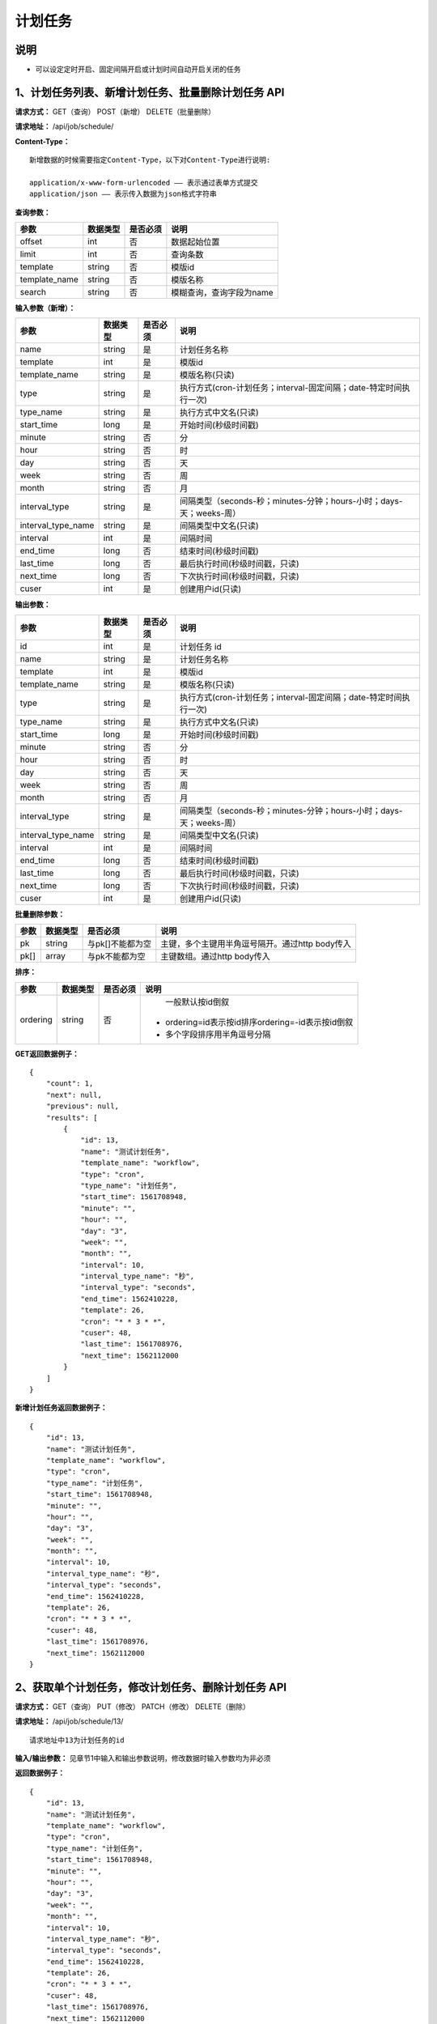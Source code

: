 
计划任务
======================

说明
-----------------------
- 可以设定定时开启、固定间隔开启或计划时间自动开启关闭的任务

1、计划任务列表、新增计划任务、批量删除计划任务 API
------------------------------------------------------------------------------------------------------------------

**请求方式：**    GET（查询） POST（新增） DELETE（批量删除）


**请求地址：**    /api/job/schedule/


**Content-Type：**
::

    新增数据的时候需要指定Content-Type，以下对Content-Type进行说明:

    application/x-www-form-urlencoded —— 表示通过表单方式提交
    application/json —— 表示传入数据为json格式字符串


**查询参数：**

+------------------------+------------+------------+------------------------------------------------+
|**参数**                |**数据类型**|**是否必须**|**说明**                                        |
+------------------------+------------+------------+------------------------------------------------+
| offset                 | int        | 否         | 数据起始位置                                   |
+------------------------+------------+------------+------------------------------------------------+
| limit                  | int        | 否         | 查询条数                                       |
+------------------------+------------+------------+------------------------------------------------+
| template               | string     | 否         | 模版id                                         |
+------------------------+------------+------------+------------------------------------------------+
| template_name          | string     | 否         | 模版名称                                       |
+------------------------+------------+------------+------------------------------------------------+
| search                 | string     | 否         | 模糊查询，查询字段为name                       |
+------------------------+------------+------------+------------------------------------------------+



**输入参数（新增）：**

+------------------------+------------+------------+--------------------------------------------------------------------+
|**参数**                |**数据类型**|**是否必须**|**说明**                                                            |
+------------------------+------------+------------+--------------------------------------------------------------------+
| name                   | string     | 是         | 计划任务名称                                                       |
+------------------------+------------+------------+--------------------------------------------------------------------+
| template               | int        | 是         | 模版id                                                             |
+------------------------+------------+------------+--------------------------------------------------------------------+
| template_name          | string     | 是         | 模版名称(只读)                                                     |
+------------------------+------------+------------+--------------------------------------------------------------------+
| type                   | string     | 是         | 执行方式(cron-计划任务；interval-固定间隔；date-特定时间执行一次)  |
+------------------------+------------+------------+--------------------------------------------------------------------+
| type_name              | string     | 是         | 执行方式中文名(只读)                                               |
+------------------------+------------+------------+--------------------------------------------------------------------+
| start_time             | long       | 是         | 开始时间(秒级时间戳)                                               |
+------------------------+------------+------------+--------------------------------------------------------------------+
| minute                 | string     | 否         | 分                                                                 |
+------------------------+------------+------------+--------------------------------------------------------------------+
| hour                   | string     | 否         | 时                                                                 |
+------------------------+------------+------------+--------------------------------------------------------------------+
| day                    | string     | 否         | 天                                                                 |
+------------------------+------------+------------+--------------------------------------------------------------------+
| week                   | string     | 否         | 周                                                                 |
+------------------------+------------+------------+--------------------------------------------------------------------+
| month                  | string     | 否         | 月                                                                 |
+------------------------+------------+------------+--------------------------------------------------------------------+
| interval_type          | string     | 是         | 间隔类型（seconds-秒；minutes-分钟；hours-小时；days-天；weeks-周）|
+------------------------+------------+------------+--------------------------------------------------------------------+
| interval_type_name     | string     | 是         | 间隔类型中文名(只读)                                               |
+------------------------+------------+------------+--------------------------------------------------------------------+
| interval               | int        | 是         | 间隔时间                                                           |
+------------------------+------------+------------+--------------------------------------------------------------------+
| end_time               | long       | 否         | 结束时间(秒级时间戳)                                               |
+------------------------+------------+------------+--------------------------------------------------------------------+
| last_time              | long       | 否         | 最后执行时间(秒级时间戳，只读)                                     |
+------------------------+------------+------------+--------------------------------------------------------------------+
| next_time              | long       | 否         | 下次执行时间(秒级时间戳，只读)                                     |
+------------------------+------------+------------+--------------------------------------------------------------------+
| cuser                  | int        | 是         | 创建用户id(只读)                                                   |
+------------------------+------------+------------+--------------------------------------------------------------------+

**输出参数：**

+------------------------+------------+------------+--------------------------------------------------------------------+
|**参数**                |**数据类型**|**是否必须**|**说明**                                                            |
+------------------------+------------+------------+--------------------------------------------------------------------+
| id                     | int        | 是         | 计划任务 id                                                        |
+------------------------+------------+------------+--------------------------------------------------------------------+
| name                   | string     | 是         | 计划任务名称                                                       |
+------------------------+------------+------------+--------------------------------------------------------------------+
| template               | int        | 是         | 模版id                                                             |
+------------------------+------------+------------+--------------------------------------------------------------------+
| template_name          | string     | 是         | 模版名称(只读)                                                     |
+------------------------+------------+------------+--------------------------------------------------------------------+
| type                   | string     | 是         | 执行方式(cron-计划任务；interval-固定间隔；date-特定时间执行一次)  |
+------------------------+------------+------------+--------------------------------------------------------------------+
| type_name              | string     | 是         | 执行方式中文名(只读)                                               |
+------------------------+------------+------------+--------------------------------------------------------------------+
| start_time             | long       | 是         | 开始时间(秒级时间戳)                                               |
+------------------------+------------+------------+--------------------------------------------------------------------+
| minute                 | string     | 否         | 分                                                                 |
+------------------------+------------+------------+--------------------------------------------------------------------+
| hour                   | string     | 否         | 时                                                                 |
+------------------------+------------+------------+--------------------------------------------------------------------+
| day                    | string     | 否         | 天                                                                 |
+------------------------+------------+------------+--------------------------------------------------------------------+
| week                   | string     | 否         | 周                                                                 |
+------------------------+------------+------------+--------------------------------------------------------------------+
| month                  | string     | 否         | 月                                                                 |
+------------------------+------------+------------+--------------------------------------------------------------------+
| interval_type          | string     | 是         | 间隔类型（seconds-秒；minutes-分钟；hours-小时；days-天；weeks-周）|
+------------------------+------------+------------+--------------------------------------------------------------------+
| interval_type_name     | string     | 是         | 间隔类型中文名(只读)                                               |
+------------------------+------------+------------+--------------------------------------------------------------------+
| interval               | int        | 是         | 间隔时间                                                           |
+------------------------+------------+------------+--------------------------------------------------------------------+
| end_time               | long       | 否         | 结束时间(秒级时间戳)                                               |
+------------------------+------------+------------+--------------------------------------------------------------------+
| last_time              | long       | 否         | 最后执行时间(秒级时间戳，只读)                                     |
+------------------------+------------+------------+--------------------------------------------------------------------+
| next_time              | long       | 否         | 下次执行时间(秒级时间戳，只读)                                     |
+------------------------+------------+------------+--------------------------------------------------------------------+
| cuser                  | int        | 是         | 创建用户id(只读)                                                   |
+------------------------+------------+------------+--------------------------------------------------------------------+

**批量删除参数：**

+------------------------+------------+-------------------+-------------------------------------------------+
|**参数**                |**数据类型**|**是否必须**       |**说明**                                         |
+------------------------+------------+-------------------+-------------------------------------------------+
| pk                     | string     | 与pk[]不能都为空  | 主键，多个主键用半角逗号隔开。通过http body传入 |
+------------------------+------------+-------------------+-------------------------------------------------+
| pk[]                   | array      | 与pk不能都为空    | 主键数组。通过http body传入                     |
+------------------------+------------+-------------------+-------------------------------------------------+

**排序：**

+------------------------+------------+-------------------+---------------------------------------------------+
|**参数**                |**数据类型**|**是否必须**       |**说明**                                           |
+------------------------+------------+-------------------+---------------------------------------------------+
|                        |            |                   |   一般默认按id倒叙                                |
| ordering               | string     | 否                | - ordering=id表示按id排序ordering=-id表示按id倒叙 |
|                        |            |                   | - 多个字段排序用半角逗号分隔                      |
+------------------------+------------+-------------------+---------------------------------------------------+

**GET返回数据例子：**
::

    {
        "count": 1,
        "next": null,
        "previous": null,
        "results": [
            {
                "id": 13,
                "name": "测试计划任务",
                "template_name": "workflow",
                "type": "cron",
                "type_name": "计划任务",
                "start_time": 1561708948,
                "minute": "",
                "hour": "",
                "day": "3",
                "week": "",
                "month": "",
                "interval": 10,
                "interval_type_name": "秒",
                "interval_type": "seconds",
                "end_time": 1562410228,
                "template": 26,
                "cron": "* * 3 * *",
                "cuser": 48,
                "last_time": 1561708976,
                "next_time": 1562112000
            }
        ]
    }

**新增计划任务返回数据例子：**
::

    {
        "id": 13,
        "name": "测试计划任务",
        "template_name": "workflow",
        "type": "cron",
        "type_name": "计划任务",
        "start_time": 1561708948,
        "minute": "",
        "hour": "",
        "day": "3",
        "week": "",
        "month": "",
        "interval": 10,
        "interval_type_name": "秒",
        "interval_type": "seconds",
        "end_time": 1562410228,
        "template": 26,
        "cron": "* * 3 * *",
        "cuser": 48,
        "last_time": 1561708976,
        "next_time": 1562112000
    }


2、获取单个计划任务，修改计划任务、删除计划任务 API
---------------------------------------------------------------------------------------------------------

**请求方式：**    GET（查询） PUT（修改） PATCH（修改） DELETE（删除）

**请求地址：**    /api/job/schedule/13/
::

    请求地址中13为计划任务的id


**输入/输出参数：**   见章节1中输入和输出参数说明，修改数据时输入参数均为非必须

**返回数据例子：**
::

    {
        "id": 13,
        "name": "测试计划任务",
        "template_name": "workflow",
        "type": "cron",
        "type_name": "计划任务",
        "start_time": 1561708948,
        "minute": "",
        "hour": "",
        "day": "3",
        "week": "",
        "month": "",
        "interval": 10,
        "interval_type_name": "秒",
        "interval_type": "seconds",
        "end_time": 1562410228,
        "template": 26,
        "cron": "* * 3 * *",
        "cuser": 48,
        "last_time": 1561708976,
        "next_time": 1562112000
    }

